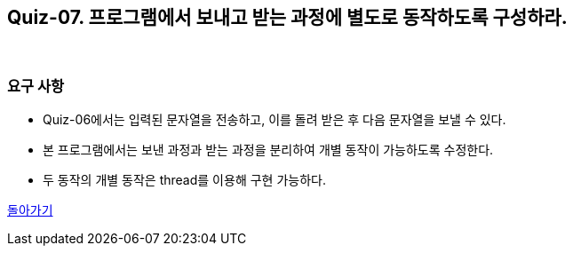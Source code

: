 == Quiz-07. 프로그램에서 보내고 받는 과정에 별도로 동작하도록 구성하라.

{empty} +

=== 요구 사항

* Quiz-06에서는 입력된 문자열을 전송하고, 이를 돌려 받은 후 다음 문자열을 보낼 수 있다.

* 본 프로그램에서는 보낸 과정과 받는 과정을 분리하여 개별 동작이 가능하도록 수정한다.

* 두 동작의 개별 동작은 thread를 이용해 구현 가능하다.

link:../4.Java_Socket_Communication.adoc[돌아가기]